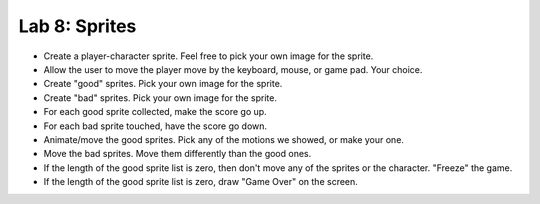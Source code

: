 .. _lab-08:

Lab 8: Sprites
==============

* Create a player-character sprite. Feel free to pick your own image for the
  sprite.
* Allow the user to move the player move by the keyboard, mouse, or game pad.
  Your choice.
* Create "good" sprites. Pick your own image for the sprite.
* Create "bad" sprites. Pick your own image for the sprite.
* For each good sprite collected, make the score go up.
* For each bad sprite touched, have the score go down.
* Animate/move the good sprites. Pick any of the motions we showed, or make your
  one.
* Move the bad sprites. Move them differently than the good ones.
* If the length of the good sprite list is zero, then don't move any of the
  sprites or the character. "Freeze" the game.
* If the length of the good sprite list is zero, draw "Game Over" on the screen.

